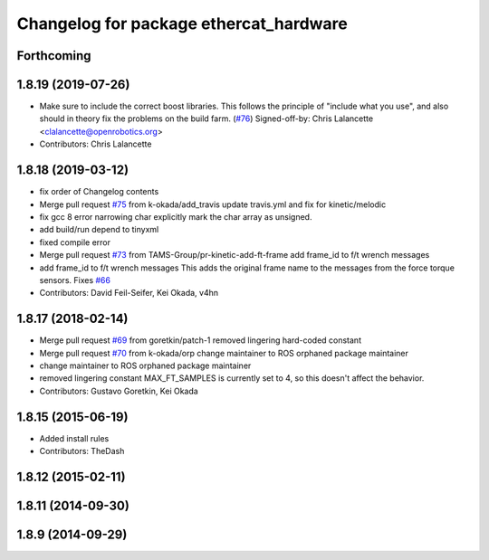 ^^^^^^^^^^^^^^^^^^^^^^^^^^^^^^^^^^^^^^^
Changelog for package ethercat_hardware
^^^^^^^^^^^^^^^^^^^^^^^^^^^^^^^^^^^^^^^

Forthcoming
-----------

1.8.19 (2019-07-26)
-------------------
* Make sure to include the correct boost libraries.
  This follows the principle of "include what you use", and
  also should in theory fix the problems on the build farm.
  (`#76 <https://github.com/PR2/pr2_ethercat_drivers/issues/76>`_)
  Signed-off-by: Chris Lalancette <clalancette@openrobotics.org>
* Contributors: Chris Lalancette

1.8.18 (2019-03-12)
-------------------
* fix order of Changelog contents
* Merge pull request `#75 <https://github.com/pr2/pr2_ethercat_drivers/issues/75>`_ from k-okada/add_travis
  update travis.yml and fix for kinetic/melodic
* fix gcc 8 error narrowing char
  explicitly mark the char array as unsigned.
* add build/run depend to tinyxml
* fixed compile error
* Merge pull request `#73 <https://github.com/pr2/pr2_ethercat_drivers/issues/73>`_ from TAMS-Group/pr-kinetic-add-ft-frame
  add frame_id to f/t wrench messages
* add frame_id to f/t wrench messages
  This adds the original frame name to the messages
  from the force torque sensors.
  Fixes `#66 <https://github.com/pr2/pr2_ethercat_drivers/issues/66>`_
* Contributors: David Feil-Seifer, Kei Okada, v4hn

1.8.17 (2018-02-14)
-------------------
* Merge pull request `#69 <https://github.com/PR2/pr2_ethercat_drivers/issues/69>`_ from goretkin/patch-1
  removed lingering hard-coded constant
* Merge pull request `#70 <https://github.com/PR2/pr2_ethercat_drivers/issues/70>`_ from k-okada/orp
  change maintainer to ROS orphaned package maintainer
* change maintainer to ROS orphaned package maintainer
* removed lingering constant
  MAX_FT_SAMPLES is currently set to 4, so this doesn't affect the behavior.
* Contributors: Gustavo Goretkin, Kei Okada

1.8.15 (2015-06-19)
-------------------
* Added install rules
* Contributors: TheDash

1.8.12 (2015-02-11)
-------------------

1.8.11 (2014-09-30)
-------------------

1.8.9 (2014-09-29)
------------------
